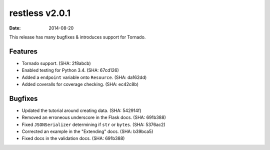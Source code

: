 restless v2.0.1
===============

:date: 2014-08-20

This release has many bugfixes & introduces support for Tornado.


Features
--------

* Tornado support. (SHA: 2f8abcb)
* Enabled testing for Python 3.4. (SHA: 67cd126)
* Added a ``endpoint`` variable onto ``Resource``. (SHA: da162dd)
* Added coveralls for coverage checking. (SHA: ec42c8b)


Bugfixes
--------

* Updated the tutorial around creating data. (SHA: 542914f)
* Removed an erroneous underscore in the Flask docs. (SHA: 691b388)
* Fixed ``JSONSerializer`` determining if ``str`` or ``bytes``. (SHA: 5376ac2)
* Corrected an example in the "Extending" docs. (SHA: b39bca5)
* Fixed docs in the validation docs. (SHA: 691b388)
